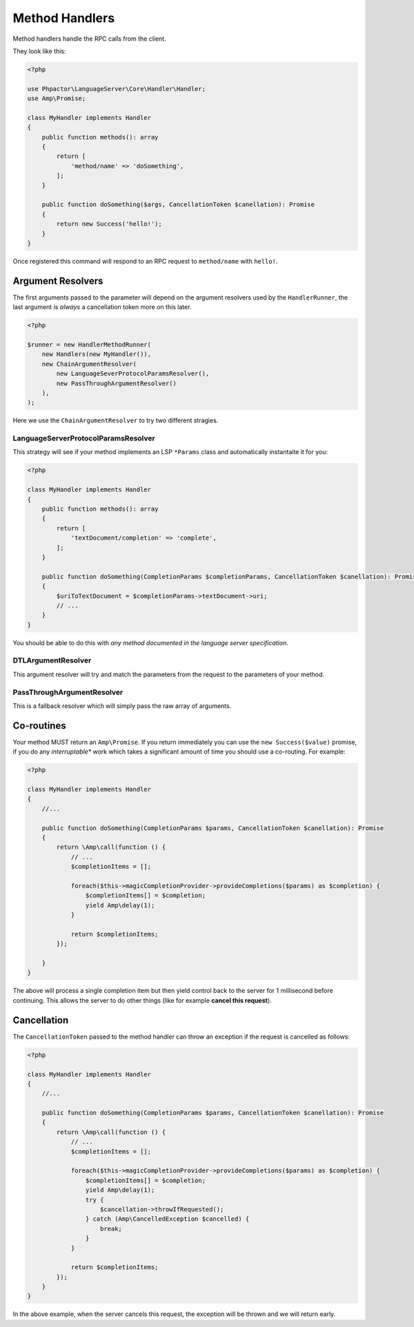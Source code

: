 Method Handlers
===============

Method handlers handle the RPC calls from the client. 

They look like this:

.. code-block:: php

    <?php

    use Phpactor\LanguageServer\Core\Handler\Handler;
    use Amp\Promise;

    class MyHandler implements Handler
    {
        public function methods(): array
        {
            return [
                'method/name' => 'doSomething',
            ];
        }

        public function doSomething($args, CancellationToken $canellation): Promise
        {
            return new Success('hello!');
        }
    }

Once registered this command will respond to an RPC request to ``method/name``
with ``hello!``.

Argument Resolvers
------------------

The first arguments passed to the parameter will depend on the argument resolvers
used by the ``HandlerRunner``, the last argument is *always* a cancellation
token more on this later.

.. code-block:: php

    <?php

    $runner = new HandlerMethodRunner(
        new Handlers(new MyHandler()),
        new ChainArgumentResolver(
            new LanguageSeverProtocolParamsResolver(),
            new PassThroughArgumentResolver()
        ),
    );

Here we use the ``ChainArgumentResolver`` to try two different stragies.

LanguageServerProtocolParamsResolver
~~~~~~~~~~~~~~~~~~~~~~~~~~~~~~~~~~~~

This strategy will see if your method implements an LSP ``*Params`` class and
automatically instantaite it for you:

.. code-block:: php
    
    <?php

    class MyHandler implements Handler
    {
        public function methods(): array
        {
            return [
                'textDocument/completion' => 'complete',
            ];
        }

        public function doSomething(CompletionParams $completionParams, CancellationToken $canellation): Promise
        {
            $uriToTextDocument = $completionParams->textDocument->uri;
            // ...
        }
    }

You should be able to do this with *any method documented in the language
server specification*.

DTLArgumentResolver
~~~~~~~~~~~~~~~~~~~

This argument resolver will try and match the parameters from the request to
the parameters of your method.

PassThroughArgumentResolver
~~~~~~~~~~~~~~~~~~~~~~~~~~~

This is a fallback resolver which will simply pass the raw array of arguments.

Co-routines
-----------

Your method MUST return an ``Amp\Promise``. If you return immediately you can
use the ``new Success($value)`` promise, if you do any *interruptable** work
which takes a significant amount of time you should use a co-routing. For
example:

.. code-block:: php
    
    <?php

    class MyHandler implements Handler
    {
        //...

        public function doSomething(CompletionParams $params, CancellationToken $canellation): Promise
        {
            return \Amp\call(function () {
                // ...
                $completionItems = [];

                foreach($this->magicCompletionProvider->provideCompletions($params) as $completion) {
                    $completionItems[] = $completion;
                    yield Amp\delay(1);
                }

                return $completionItems;
            });

        }
    }

The above will process a single completion item but then yield control back to
the server for 1 millisecond before continuing. This allows the server to do
other things (like for example **cancel this request**).

Cancellation
------------

The ``CancellationToken`` passed to the method handler can throw an exception
if the request is cancelled as follows:

.. code-block:: php
    
    <?php

    class MyHandler implements Handler
    {
        //...

        public function doSomething(CompletionParams $params, CancellationToken $canellation): Promise
        {
            return \Amp\call(function () {
                // ...
                $completionItems = [];

                foreach($this->magicCompletionProvider->provideCompletions($params) as $completion) {
                    $completionItems[] = $completion;
                    yield Amp\delay(1);
                    try {
                        $cancellation->throwIfRequested();
                    } catch (Amp\CancelledException $cancelled) {
                        break;
                    }
                }

                return $completionItems;
            });
        }
    }

In the above example, when the server cancels this request, the exception will
be thrown and we will return early.
